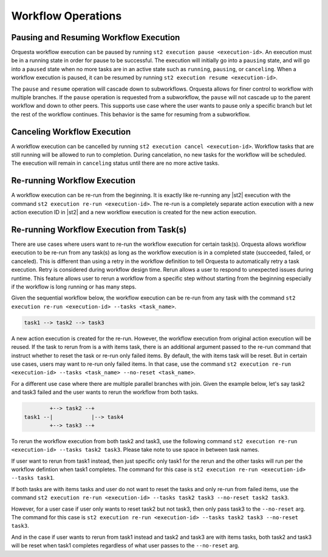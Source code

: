 Workflow Operations
===================

Pausing and Resuming Workflow Execution
---------------------------------------

Orquesta workflow execution can be paused by running ``st2 execution pause <execution-id>``. An
execution must be in a running state in order for pause to be successful. The execution will
initially go into a ``pausing`` state, and will go into a ``paused`` state when no more tasks are
in an active state such as ``running``, ``pausing``, or ``canceling``. When a workflow execution
is paused, it can be resumed by running ``st2 execution resume <execution-id>``.

The ``pause`` and ``resume`` operation will cascade down to subworkflows. Orquesta allows for
finer control to workflow with multiple branches. If the ``pause`` operation is requested from
a subworkflow, the ``pause`` will not cascade up to the parent workflow and down to other peers.
This supports use case where the user wants to pause only a specific branch but let the rest of
the workflow continues. This behavior is the same for resuming from a subworkflow.

Canceling Workflow Execution
----------------------------

A workflow execution can be cancelled by running ``st2 execution cancel <execution-id>``. Workflow
tasks that are still running will be allowed to run to completion. During cancelation, no new tasks
for the workflow will be scheduled. The execution will remain in ``canceling`` status until there
are no more active tasks.

Re-running Workflow Execution
-----------------------------

A workflow execution can be re-run from the beginning. It is exactly like re-running any |st2|
execution with the command ``st2 execution re-run <execution-id>``. The re-run is a completely
separate action execution with a new action execution ID in |st2| and a new workflow execution
is created for the new action execution.

Re-running Workflow Execution from Task(s)
------------------------------------------

There are use cases where users want to re-run the workflow execution for certain task(s). Orquesta
allows workflow execution to be re-run from any task(s) as long as the workflow execution is in a
completed state (succeeded, failed, or canceled). This is different than using a retry in the
workflow definition to tell Orquesta to automatically retry a task execution. Retry is considered
during workflow design time. Rerun allows a user to respond to unexpected issues during runtime.
This feature allows user to rerun a workflow from a specific step without starting from the
beginning especially if the workflow is long running or has many steps.

Given the sequential workflow below, the workflow execution can be re-run from any task with the
command ``st2 execution re-run <execution-id> --tasks <task_name>``.

.. code-block:: none

    task1 --> task2 --> task3

A new action execution is created for the re-run. However, the workflow execution from original
action execution will be reused. If the task to rerun from is a with items task, there is an
additional argument passed to the re-run command that instruct whether to reset the task or re-run
only failed items. By default, the with items task will be reset. But in certain use cases, users
may want to re-run only failed items. In that case, use the command
``st2 execution re-run <execution-id> --tasks <task_name> --no-reset <task_name>``.

For a different use case where there are multiple parallel branches with join. Given the example
below, let's say task2 and task3 failed and the user wants to rerun the workflow from both tasks.

.. code-block:: none

            +--> task2 --+
    task1 --|            |--> task4
            +--> task3 --+

To rerun the workflow execution from both task2 and task3, use the following command
``st2 execution re-run <execution-id> --tasks task2 task3``. Please take note to use space in
between task names.

If user want to rerun from task1 instead, then just specific only task1 for the rerun and the
other tasks will run per the workflow defintion when task1 completes. The command for this case is
``st2 execution re-run <execution-id> --tasks task1``.

If both tasks are with items tasks and user do not want to reset the tasks and only re-run from
failed items, use the command
``st2 execution re-run <execution-id> --tasks task2 task3 --no-reset task2 task3``.

However, for a user case if user only wants to reset task2 but not task3, then only pass task3
to the ``--no-reset`` arg. The command for this case is
``st2 execution re-run <execution-id> --tasks task2 task3 --no-reset task3``.

And in the case if user wants to rerun from task1 instead and task2 and task3 are with items tasks,
both task2 and task3 will be reset when task1 completes regardless of what user passes to the
``--no-reset`` arg.

